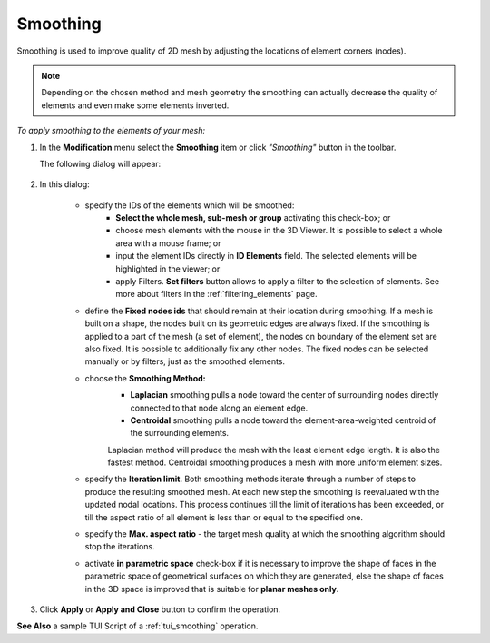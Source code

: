 .. _smoothing_page:

*********
Smoothing
*********

Smoothing is used to improve quality of 2D mesh by adjusting the
locations of element corners (nodes). 

.. note:: Depending on the chosen method and mesh geometry the smoothing can actually decrease the quality of elements and even make some elements inverted.

*To apply smoothing to the elements of your mesh:*

.. |img| image:: ../images/image84.png

#. In the **Modification** menu select the **Smoothing** item or click *"Smoothing"* button |img| in the toolbar.

   The following dialog will appear:

	.. image:: ../images/smoothing.png
		:align: center

#. In this dialog:

	* specify the IDs of the elements which will be smoothed:
		* **Select the whole mesh, sub-mesh or group** activating this   check-box; or
		* choose mesh elements with the mouse in the 3D Viewer. It is possible to select a whole area with a mouse frame; or 
		* input the element IDs directly in **ID Elements** field. The selected elements will be highlighted in the viewer; or
		* apply Filters. **Set filters** button allows to apply a filter to the selection of elements. See more about filters in the :ref:`filtering_elements` page.

	* define the **Fixed nodes ids** that should remain at their location during smoothing. If a mesh is built on a shape, the nodes built on its geometric edges are always fixed. If the smoothing is applied to a part of the mesh (a set of element), the nodes on boundary of the element set are also fixed. It is possible to additionally fix any other nodes. The fixed nodes can be selected manually or by filters, just as the smoothed elements.
	* choose the **Smoothing Method:**
		* **Laplacian** smoothing pulls a node toward the center of surrounding nodes directly connected to that node along an element edge. 
		* **Centroidal** smoothing pulls a node toward the element-area-weighted centroid of the surrounding elements. 

		Laplacian method will produce the mesh with the least element edge length. It is also the fastest method. Centroidal smoothing produces a mesh with more uniform element sizes.


		.. image:: ../images/image83.gif
			:align: center


	* specify the **Iteration limit**. Both smoothing methods iterate through a number of steps to produce the resulting smoothed mesh. At each new step the smoothing is reevaluated with the updated nodal locations. This process continues till the limit of iterations has been exceeded, or till the aspect ratio of all element is less than or equal to the specified one.
	* specify the  **Max. aspect ratio** - the target mesh quality at which the smoothing algorithm should stop the iterations.
	* activate **in parametric space** check-box if it is necessary to improve the shape of faces in the parametric space of geometrical surfaces on which they are generated, else the shape of faces in the 3D space is improved that is suitable for **planar meshes only**. 

#. Click **Apply** or **Apply and Close** button to confirm the operation.


.. image:: ../images/smoothing1.png 
	:align: center

.. centered:: 
	The initial mesh

.. image:: ../images/smoothing2.png 
	:align: center

.. centered:: 
	The smoothed mesh: mesh quality improved

**See Also** a sample TUI Script of a :ref:`tui_smoothing` operation.  


